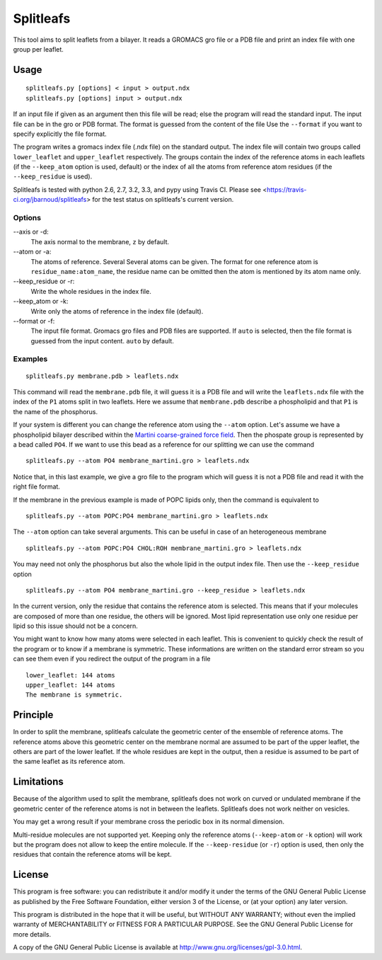 Splitleafs
==========

.. image:: https://travis-ci.org/jbarnoud/splitleafs.png?branch=master
   :alt: Travis-CI build status
   :target: https://travis-ci.org/jbarnoud/splitleafs

This tool aims to split leaflets from a bilayer. It reads a GROMACS gro file or
a PDB file and print an index file with one group per leaflet.

Usage
-----
::

    splitleafs.py [options] < input > output.ndx
    splitleafs.py [options] input > output.ndx


If an input file if given as an argument then this file will be read; else the
program will read the standard input. The input file can be in the gro or PDB
format. The format is guessed from the content of the file Use the
``--format`` if you want to specify explicitly the file format.

The program writes a gromacs index file (.ndx file) on the standard output. The
index file will contain two groups called ``lower_leaflet`` and
``upper_leaflet`` respectively. The groups contain the index of the reference
atoms in each leaflets (if the ``--keep_atom`` option is used, default) or
the index of all the atoms from reference atom residues (if the
``--keep_residue`` is used).

Splitleafs is tested with python 2.6, 2.7, 3.2, 3.3, and pypy using Travis CI.
Please see <https://travis-ci.org/jbarnoud/splitleafs> for the test status on
splitleafs's current version.

Options
~~~~~~~

--axis or -d:
    The axis normal to the membrane, ``z`` by default.
--atom or -a:
    The atoms of reference. Several Several atoms can be given. The format for
    one reference atom is ``residue_name:atom_name``, the residue name can be
    omitted then the atom is mentioned by its atom name only.
--keep_residue or -r:
    Write the whole residues in the index file.
--keep_atom or -k:
    Write only the atoms of reference in the index file (default).
--format or -f:
    The input file format. Gromacs gro files and PDB files are supported.
    If ``auto`` is selected, then the file format is guessed from the input
    content. ``auto`` by default.

Examples
~~~~~~~~
::
    
    splitleafs.py membrane.pdb > leaflets.ndx

This command will read the ``membrane.pdb`` file, it will guess it is a PDB file
and will write the ``leaflets.ndx`` file with the index of the ``P1`` atoms
split in two leaflets. Here we assume that ``membrane.pdb`` describe a
phospholipid and that ``P1`` is the name of the phosphorus.

If your system is different you can change the reference atom using the
``--atom`` option. Let's assume we have a phospholipid bilayer described within
the `Martini coarse-grained force field <http://md.chem.rug.nl/cgmartini/>`_.
Then the phospate group is represented by a bead called ``PO4``. If we want to
use this bead as a reference for our splitting we can use the command ::

    splitleafs.py --atom PO4 membrane_martini.gro > leaflets.ndx

Notice that, in this last example, we give a gro file to the program which will
guess it is not a PDB file and read it with the right file format.

If the membrane in the previous example is made of POPC lipids only, then the
command is equivalent to ::

    splitleafs.py --atom POPC:PO4 membrane_martini.gro > leaflets.ndx

The ``--atom`` option can take several arguments. This can be useful in case of
an heterogeneous membrane ::

    splitleafs.py --atom POPC:PO4 CHOL:ROH membrane_martini.gro > leaflets.ndx

You may need not only the phosphorus but also the whole lipid in the output
index file. Then use the ``--keep_residue`` option ::

    splitleafs.py --atom PO4 membrane_martini.gro --keep_residue > leaflets.ndx

In the current version, only the residue that contains the reference atom is
selected. This means that if your molecules are composed of more than one
residue, the others will be ignored. Most lipid representation use only one
residue per lipid so this issue should not be a concern.

You might want to know how many atoms were selected in each leaflet. This is
convenient to quickly check the result of the program or to know if a membrane
is symmetric. These informations are written on the standard error stream so you
can see them even if you redirect the output of the program in a file ::

    lower_leaflet: 144 atoms
    upper_leaflet: 144 atoms
    The membrane is symmetric.

Principle
---------

In order to split the membrane, splitleafs calculate the geometric center of
the ensemble of reference atoms. The reference atoms above this geometric
center on the membrane normal are assumed to be part of the upper leaflet, the
others are part of the lower leaflet. If the whole residues are kept in the
output, then a residue is assumed to be part of the same leaflet as its
reference atom.

Limitations
-----------

Because of the algorithm used to split the membrane, splitleafs does not work
on curved or undulated membrane if the geometric center of the reference atoms
is not in between the leaflets. Splitleafs does not work neither on vesicles.

You may get a wrong result if your membrane cross the periodic box in its
normal dimension.

Multi-residue molecules are not supported yet. Keeping only the reference atoms
(``--keep-atom`` or ``-k`` option) will work but the program does not allow to
keep the entire molecule. If the ``--keep-residue`` (or ``-r``) option is used,
then only the residues that contain the reference atoms will be kept.


License
-------

This program is free software: you can redistribute it and/or modify  
it under the terms of the GNU General Public License as published by   
the Free Software Foundation, either version 3 of the License, or      
(at your option) any later version.                                    
                                                                      
This program is distributed in the hope that it will be useful,        
but WITHOUT ANY WARRANTY; without even the implied warranty of         
MERCHANTABILITY or FITNESS FOR A PARTICULAR PURPOSE.  See the          
GNU General Public License for more details.                           
                                                                          
A copy of the GNU General Public License is available at
http://www.gnu.org/licenses/gpl-3.0.html.

